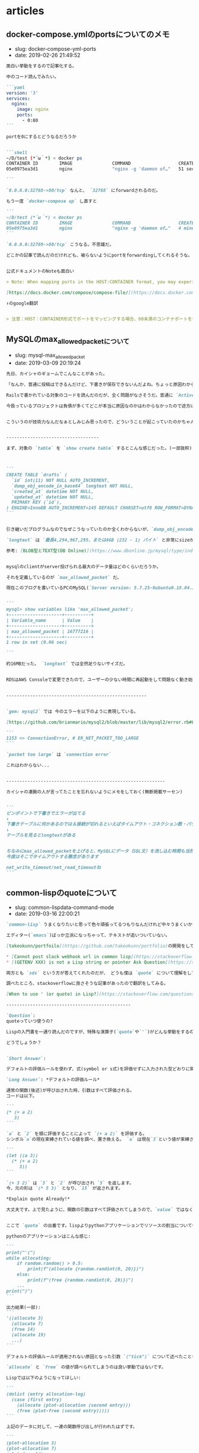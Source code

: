 #+STARTUP: content
#+STARTUP: nohideblocks

* articles
** docker-compose.ymlのportsについてのメモ

- slug: docker-compose-yml-ports
- date: 2019-02-26 21:49:52

#+begin_src markdown
  面白い挙動をするので記事化する。

  中のコード読んでみたい。

  ```yaml
  version: '3'
  services:
    nginx:
      image: nginx
      ports:
        - 0:80
  ```

  portを0にするとどうなるだろうか


  ```shell
  ~/D/test (*´ω｀*) < docker ps
  CONTAINER ID        IMAGE               COMMAND                  CREATED             STATUS              PORTS                   NAMES
  05e0975ea3d1        nginx               "nginx -g 'daemon of…"   51 seconds ago      Up 49 seconds       0.0.0.0:32768->80/tcp   test_nginx_1

  ```

  `0.0.0.0:32768->80/tcp` なんと、 `32768` にforwardされるのだ。

  もう一度 `docker-compose up` し直すと

  ```
  ~/D/test (*´ω｀*) < docker ps
  CONTAINER ID        IMAGE               COMMAND                  CREATED             STATUS              PORTS                   NAMES
  05e0975ea3d1        nginx               "nginx -g 'daemon of…"   4 minutes ago       Up 4 seconds        0.0.0.0:32769->80/tcp   test_nginx_1
  ```

  `0.0.0.0:32769->80/tcp` こうなる。不思議だ。

  どこかの記事で読んだのだけれども、被らないようにportをforwardingしてくれるそうな。


  公式ドキュメントのNoteも面白い

  > Note: When mapping ports in the HOST:CONTAINER format, you may experience erroneous results when using a container port lower than 60, because YAML parses numbers in the format xx:yy as a base-60 value. For this reason, we recommend always explicitly specifying your port mappings as strings.

  [https://docs.docker.com/compose/compose-file/](https://docs.docker.com/compose/compose-file/)

  ↑のgoogle翻訳


  > 注意：HOST：CONTAINER形式でポートをマッピングする場合、60未満のコンテナポートを使用すると、YAMLがxx：yyの形式の数値を60進数の値として解析するため、誤った結果が生じる可能性があります。このため、ポートマッピングを常に文字列として明示的に指定することをお勧めします。
#+end_src
** MySQLのmax_allowed_packetについて

- slug: mysql-max_allowed_packet
- date: 2019-03-09 20:19:24

#+begin_src markdown
  先日、カイシャのギョームでこんなことがあった。

  「なんか、普通に投稿はできるんだけど、下書きが保存できないんだよね。ちょっと原因わからない？」

  Railsで書かれている対象のコードを読んだのだが、全く問題がなさそうだ。普通に `ActiveRecord` のメソッドを読んでテキスト情報を保存しているだけだからだ。

  今扱っているプロジェクトは負債が多くてどこが本当に原因なのかはわからなかったので途方に暮れていたら、カイシャの凄腕の人が「 `max_allowed_packet` だったかな」と言い、サクッと直してしまった。


  こういうのが技術力なんだなぁとしみじみ思ったので、どういうことが起こっていたのかちゃんと復習して次同じようなことが合った時に後輩にドヤ顔できるようにする。(間違いがあるかもなので指摘してもらえると幸い)


  -----------------------------------

  まず、対象の `table` を `show create table` するとこんな感じだった。(一部抜粋)



  ```
  CREATE TABLE `drafts` (
    `id` int(11) NOT NULL AUTO_INCREMENT,
    `dump_obj_encode_in_base64` longtext NOT NULL,
    `created_at` datetime NOT NULL,
    `updated_at` datetime NOT NULL,
    PRIMARY KEY (`id`),
  ) ENGINE=InnoDB AUTO_INCREMENT=145 DEFAULT CHARSET=utf8 ROW_FORMAT=DYNAMIC
  ```


  引き継いだプログラムなのでなぜこうなっていたのか全くわからないが、`dump_obj_encode_in_base64` の型が `longtext` で保存されていた。

  `longtext` は `最長4,294,967,295、または4GB (232 - 1) バイト` と非常にsizeが大きい。

  参考: [BLOB型とTEXT型(DB Online)](https://www.dbonline.jp/mysql/type/index6.html)


  mysqlのclientがserver投げられる最大のデータ量はどのくらいだろうか。

  それを定義しているのが `max_allowed_packet` だ。

  現在このブログを書いているPCのMySQL(`Server version: 5.7.25-0ubuntu0.18.04.2 (Ubuntu)`)はどうだろうか。


  ```
  mysql> show variables like 'max_allowed_packet';
  +--------------------+----------+
  | Variable_name      | Value    |
  +--------------------+----------+
  | max_allowed_packet | 16777216 |
  +--------------------+----------+
  1 row in set (0.06 sec)

  ```

  約16MBだった。 `longtext` では全然足りないサイズだ。


  RDSはAWS Consoleで変更できたので、ユーザーの少ない時間に再起動をして問題なく動き始めた。


  -----------------------------------------------------


  `gem: mysql2` では 今のエラーを以下のように表現している。

  [https://github.com/brianmario/mysql2/blob/master/lib/mysql2/error.rb#L18](https://github.com/brianmario/mysql2/blob/master/lib/mysql2/error.rb#L18)

  ```
  1153 => ConnectionError, # ER_NET_PACKET_TOO_LARGE
  ```

  `packet too large` は `connection error`

  これはわからない...


  ------------------------------------------------------------

  カイシャの凄腕の人が言ってたことを忘れないようにメモをしておく(無断掲載サーセン)


  ```
  ピンポイントで下書きでエラーが出てる
  ↓
  下書きテーブルに何かあるのでは＆接続が切れるといえばタイムアウト・コネクション数・パケット長のどれか
  ↓
  テーブルを見るとlongtextがある


  ちなみにmax_allowed_packetを上げると、MySQLにデータ（SQL文）を流し込む時間も当然長くなるので
  今度はそこでタイムアウトする懸念があります

  net_write_timeout/net_read_timeoutね
  ```
#+end_src

** common-lispのquoteについて

- slug: common-lispdata-command-mode
- date: 2019-03-16 22:00:21

#+begin_src markdown
  `common-lisp` うまくなりたいと思って色々頑張ってるつもりなんだけれど中々うまくいかない。

  エディター(`emacs`)ばっか立派になっちゃって、テキストが追いついていない。

  [takeokunn/portfoilo](https://github.com/takeokunn/portfolio)の開発をしていた時、stackoverflowに以下の2つの質問をした。

  ,* [Cannot post slack webhook url in common lisp](https://stackoverflow.com/questions/54868796/cannot-post-slack-webhook-url-in-common-lisp)
  ,* [(GETENV XXX) is not a Lisp string or pointer Ask Question](https://stackoverflow.com/questions/55066131/getenv-xxx-is-not-a-lisp-string-or-pointer)

  両方とも `sds` という方が答えてくれたのだが、 どうも僕は `quote` について理解をしていないことがわかった。

  調べたところ、stackoverflowに良さそうな記事があったので翻訳をしてみる。

  [When to use ' (or quote) in Lisp?](https://stackoverflow.com/questions/134887/when-to-use-or-quote-in-lisp)

  -----------------------------------------------

  `Question`:
  quoteっていつ使うの?

  Lispの入門書を一通り読んだのですが、特殊な演算子(`quote`や`'`)がどんな挙動をするのか理解できませんでしたし、まだ見たことがありません。

  どうでしょうか？


  `Short Answer`:

  デフォルトの評価ルールを使わず、式(symbol or s式)を評価せずに入力された型どおりに関数を渡す。

  `Long Answer`: *デフォルトの評価ルール*

  通常の関数(後述)が呼び出された時、引数はすべて評価される。
  コードは以下。

  ```
  (* (+ a 2)
     3)
  ```

  `a` と `2` を順に評価することによって `(+ a 2)` を評価する。
  シンボル`a`の現在束縛されている値を調べ、置き換える。 `a` は現在`3`という値が束縛されています。

  ```
  (let ((a 3))
    (* (+ a 2)
       3))
  ```

  `(+ 3 2)` は `3` と `2` が呼び出され `5` を返します。
  今、元の形は `(* 5 3)` となり、`15` が返されます。

  ,*Explain quote Already!*

  大丈夫です。上で見たように、関数の引数はすべて評価されてしまうので、`value` ではなく `symbol` を渡したいのであれば、それを評価はしたくありません。Lisp symbols can double both as their values, and markers where you in other languages would have used strings, such as keys to hash tables.


  ここで `quote` の出番です。lispよりpythonアプリケーションでリソースの割当について作りたいとしましょう。

  pythonのアプリケーションはこんな感じ:

  ```
  print("'(")
  while allocating:
      if random.random() > 0.5:
          print(f"(allocate {random.randint(0, 20)})")
      else:
          print(f"(free {random.randint(0, 20)})")
      ...
  print(")")
  ```

  出力結果(一部):
  ```
  '((allocate 3)
    (allocate 7)
    (free 14)
    (allocate 19)
    ...)
  ```

  デフォルトの評価ルールが適用されない原因となった引数 `("tick")` について述べたことを覚えていますか？GOOD.

  `allocate` と `free` の値が調べられてしまうのは良い挙動ではないです。

  Lispでは以下のようになってほしい:

  ```
  (dolist (entry allocation-log)
    (case (first entry)
      (allocate (plot-allocation (second entry)))
      (free (plot-free (second entry)))))
  ```

  上記のデータに対して、一連の関数呼び出しが行われたはずです。

  ```
  (plot-allocation 3)
  (plot-allocation 7)
  (plot-free 14)
  (plot-allocation 19)
  ```

  ,*But What About list?*

  まぁ、引数を評価したい時もあります。数字と文字列を操作して結果のリストを返す気の利いた関数があるとしましょう。間違ったところから始めましょう:

  ```
  (defun mess-with (number string)
    '(value-of-number (1+ number) something-with-string (length string)))

  Lisp> (mess-with 20 "foo")
  (VALUE-OF-NUMBER (1+ NUMBER) SOMETHING-WITH-STRING (LENGTH STRING))
  ```

  望んだ結果じゃないです！いくつかの引数を選択的に評価し、他のものは `symbol` として残します。

  ,*テイク２*:

  ```
  (defun mess-with (number string)
    (list 'value-of-number (1+ number) 'something-with-string (length string)))

  Lisp> (mess-with 20 "foo")
  (VALUE-OF-NUMBER 21 SOMETHING-WITH-STRING 3)
  ```

  ,*単なる`quote`ではく、`backquote`*

  良いですね！偶然にも、このパターンは(殆どの)macroでとても一般的なので、そのための特別な構文があります。

  backquote:

  ```
  (defun mess-with (number string)
    `(value-of-number ,(1+ number) something-with-string ,(length string)))
  ```

  quoteを使うのと似ていますが、引数の前にcommaをつけて明示的に評価するoptionがあります。
  結果はlistを使用するのと同じですが、macroからコードを生成している場合は、返されるコードのごく一部を評価したいだけなので、backquoteが適しています。
  短いリストの場合は、 `list` のほうが読みやすくなります。

  ,*Hey, You Forgot About quote!*

  quoteは実際何をするのでしょうか？単にその引数を未評価のまま返します。
  最初に通常の関数について言ったことを覚えていますか？
  一部の演算子や関数は引数を評価しないようにする必要があることがわかりました。
  `if` のようなものですね、使われないなら `else` を評価したくないでしょう。
  `macro` のような特殊演算子はそのように動作します。
  特別演算子もまた言語の「公理」であり、最小限のルールの集まりであり、それを使用してLispの残りの部分をさまざまな方法で組み合わせることで実装できます。

  `quote`に戻る:


  ```
  Lisp> (quote spiffy-symbol)
  SPIFFY-SYMBOL

  Lisp> 'spiffy-symbol ; ' is just a shorthand ("reader macro"), as shown above
  SPIFFY-SYMBOL
  ```

  sbclと比較してください:
  ```
  Lisp> spiffy-symbol
  debugger invoked on a UNBOUND-VARIABLE in thread #<THREAD "initial thread" RUNNING   {A69F6A9}>:
    The variable SPIFFY-SYMBOL is unbound.

  Type HELP for debugger help, or (SB-EXT:QUIT) to exit from SBCL.

  restarts (invokable by number or by possibly-abbreviated name):
    0: [ABORT] Exit debugger, returning to top level.

  (SB-INT:SIMPLE-EVAL-IN-LEXENV SPIFFY-SYMBOL #<NULL-LEXENV>)
  0]
  ```

  このスコープには `spiffy-symbol` がないのです！

  ,*Summing Up*

  `quote`、`backquote`（`comma`付き）、および`list`は、値の`list`だけでなく、`list`を作成するために使用するツールの一部ですが、見たとおり、（構造体を定義する必要がない）軽量データ構造として使用できます。

  大規模でのプログラミングにすでにしていて、あなたがより多くを学びたい場合は、Lispのを学習への実践的なアプローチのためにピーター・サイベルの本実践Common Lispのをお勧めします。
  Lispを使っていると最終的には、パッケージも使い始めるでしょう。
  `Ron Garret`の`The Common Lisp Package`の`The Idiot`の説明を読むと深く理解できることでしょう。

  Happy Hacking!
#+end_src
** MySQLにおけるlocalhostと127.0.0.1

- slug: mysql-localhost-127001
- date: 2019-03-13 22:55:55

#+begin_src markdown
  先日、会社のインターンの人にこんなことを聞かれた。

  「localhostと127.0.0.1ってどう違うんですか？」

  `/etc/hosts` に書いてあるとか、そういう月並みな説明はできるのだが、よくよく考えたらうまく説明ができない。どういう仕組で動いているのかなどをきちんと理解してるわけではないことがわかってしまったのだ。

  この記事では `libc` の `gethostbyname` などの `UNIX` の話というよりは、web開発で `MySQL` の `DATABASE_HOST` の `localhost` を `127.0.0.1` に変えたら動いた！について少し
  深掘りして考えてみようと思う。

  `libc` や `/etc/nsswitch.conf` に関しては、別途調べて別記事にまとめて書く。。。と思う。。。


  ----------------

  `MySQL` に接続する方法は２つある。

  ,* unix domain socket
  ,* tcp

  `unix domain socket` は同一マシン内でのプロセス間通信のことだ。(今はこれくらいの理解)

  `tcp` でもつなぐことができるのだが、 `unix domain socket` のほうが遥かに高速なので基本的にはこちら使うのが一般的らしい。


  参考

  ,* [調べなきゃ寝れない！と調べたら余計に寝れなくなったソケットの話](https://qiita.com/kuni-nakaji/items/d11219e4ad7c74ece748)
  ,* [TCP loopback connection vs Unix Domain Socket performance](https://stackoverflow.com/questions/14973942/tcp-loopback-connection-vs-unix-domain-socket-performance)

  -----------------

  今回は以前あった、「LaravelからMySQLに繋がらない」という問題を再考した。

  まずphp自体は名前解決どうしてるんだろうか、と思い [php/php-src](https://github.com/php/php-src)の対象のコードを読んだ。

  [https://github.com/php/php-src/blob/master/main/network.c#L1307-L1309](https://github.com/php/php-src/blob/master/main/network.c#L1307-L1309)

  ```
  PHPAPI struct hostent*	php_network_gethostbyname(char *name) {
  #if !defined(HAVE_GETHOSTBYNAME_R)
          return gethostbyname(name);
  #else
          if (FG(tmp_host_buf)) {
                  free(FG(tmp_host_buf));
          }

          FG(tmp_host_buf) = NULL;
          FG(tmp_host_buf_len) = 0;

          memset(&FG(tmp_host_info), 0, sizeof(struct hostent));

          return gethostname_re(name, &FG(tmp_host_info), &FG(tmp_host_buf), &FG(tmp_host_buf_len));
  #endif
  }
  ```

  `gethostbyname` ちゃんと使ってる....無問題。なんでだろう。。。

  そしたら[詳しいおっさん](https://mobile.twitter.com/bto)が、「mysql とかは localhost で指定すると unix domain socket を優先しようとする」などと教えてくれたので、`mysql-server` を読みに行った。

  repoは [mysql/mysql-server](https://github.com/mysql/mysql-server)  だ。

  対象のコードは以下。`"localhost"` という文字列をgrepすると見つかった。

  [https://github.com/mysql/mysql-server/blob/8.0/sql-common/client.cc#L4275-L4322](https://github.com/mysql/mysql-server/blob/8.0/sql-common/client.cc#L4275-L4322)

  ```
  #if defined(HAVE_SYS_UN_H)
    if (!net->vio &&
        (!mysql->options.protocol ||
         mysql->options.protocol == MYSQL_PROTOCOL_SOCKET) &&
        (unix_socket || mysql_unix_port) &&
        (!host || !strcmp(host, LOCAL_HOST))) {
      my_socket sock = socket(AF_UNIX, SOCK_STREAM, 0);
      DBUG_PRINT("info", ("Using socket"));
      if (sock == SOCKET_ERROR) {
        set_mysql_extended_error(mysql, CR_SOCKET_CREATE_ERROR, unknown_sqlstate,
                                 ER_CLIENT(CR_SOCKET_CREATE_ERROR), socket_errno);
        goto error;
      }

      net->vio =
          vio_new(sock, VIO_TYPE_SOCKET, VIO_LOCALHOST | VIO_BUFFERED_READ);
      if (!net->vio) {
        DBUG_PRINT("error", ("Unknow protocol %d ", mysql->options.protocol));
        set_mysql_error(mysql, CR_CONN_UNKNOW_PROTOCOL, unknown_sqlstate);
        closesocket(sock);
        goto error;
      }

      host = LOCAL_HOST;
      if (!unix_socket) unix_socket = mysql_unix_port;
      host_info = (char *)ER_CLIENT(CR_LOCALHOST_CONNECTION);
      DBUG_PRINT("info", ("Using UNIX sock '%s'", unix_socket));

      memset(&UNIXaddr, 0, sizeof(UNIXaddr));
      UNIXaddr.sun_family = AF_UNIX;
      strmake(UNIXaddr.sun_path, unix_socket, sizeof(UNIXaddr.sun_path) - 1);

      if (mysql->options.extension && mysql->options.extension->retry_count)
        my_net_set_retry_count(net, mysql->options.extension->retry_count);

      if (vio_socket_connect(net->vio, (struct sockaddr *)&UNIXaddr,
                             sizeof(UNIXaddr), get_vio_connect_timeout(mysql))) {
        DBUG_PRINT("error",
                   ("Got error %d on connect to local server", socket_errno));
        set_mysql_extended_error(mysql, CR_CONNECTION_ERROR, unknown_sqlstate,
                                 ER_CLIENT(CR_CONNECTION_ERROR), unix_socket,
                                 socket_errno);
        vio_delete(net->vio);
        net->vio = 0;
        goto error;
      }
      mysql->options.protocol = MYSQL_PROTOCOL_SOCKET;
    }
  #elif defined(_WIN32)
  ```

  以下の部分が該当箇所だ。パフォーマンスのためか、`LOCAL_HOST` の場合は `socket` で繋いでるっぽい。(if文が分かりづらい....)

  ```
  if (!net->vio
      &&
      (!mysql->options.protocol || mysql->options.protocol == MYSQL_PROTOCOL_SOCKET)
      &&
      (unix_socket || mysql_unix_port)
      &&
      (!host || !strcmp(host, LOCAL_HOST))) { my_socket sock = socket(AF_UNIX, SOCK_STREAM, 0); /* ... */}
  ```

  試しに、 `/etc/hosts` で以下のようにしたらどうなるだろうか。

  ```
  127.0.0.1   hoge
  ```

  MySQLに繋いでみる。

  ```
  ~ (*´ω｀*) < mysql -u root --host="hoge" -P 3306
  Welcome to the MySQL monitor.  Commands end with ; or \g.
  [省略]
  ```

  netstatの情報はこんな感じだ。

  ```
  ~ (*´ω｀*) < netstat -an | grep 3306
  tcp4       0      0  127.0.0.1.3306         127.0.0.1.50816        ESTABLISHED
  tcp4       0      0  127.0.0.1.50816        127.0.0.1.3306         ESTABLISHED
  tcp4       0      0  127.0.0.1.3306         *.*                    LISTEN
  tcp4       0      0  127.0.0.1.50765        127.0.0.1.3306         TIME_WAIT
  ```

  localhostで繋ぐとこんな感じ。

  ```
  ~ ｡+ﾟ(∩´﹏`∩)ﾟ+｡ < mysql -u root -h localhost
  Welcome to the MySQL monitor.  Commands end with ; or \g.
  [省略]
  ```

  netstatの情報はこんな感じだ。

  ```
  ~ (*´ω｀*) < netstat -an | grep 3306
  tcp4       0      0  127.0.0.1.3306         *.*                    LISTEN
  tcp4       0      0  127.0.0.1.50816        127.0.0.1.3306         TIME_WAIT
  ```

  `tcp` で動いていないことが確認できた。

  -----------------

  正しく説明するにはC言語読む必要が出てくるし、[詳しいおっさん](https://mobile.twitter.com/bto)が近くにいないと厳しい。

  先駆者はいたけどまぁ書いてもいいよね。

  [MySQLでlocalhostと127.0.0.1の違い](https://qiita.com/TanukiTam/items/f6a08740d0fcda0db7be)
#+end_src
** npmのlibraryのbuild formatについて

- slug: publish-npm-library-build-format
- date: 2019-03-17 00:13:06

#+begin_src markdown
  半年前くらいに`npm` package作ってみたいなぁと思って作ってみた時学んだことをまとめていこうと思う。

  以下の記事で大体理解できたのだが、実際にやってみて細かいところで躓いた部分を書いていく。

  ,* [初めてのnpm パッケージ公開](https://qiita.com/TsutomuNakamura/items/f943e0490d509f128ae2)
  ,* [3分でできるnpmモジュール](https://qiita.com/fnobi/items/f6b1574fb9f4518ed520)


  ちなみに、repoは [takeokunn/businesh](https://github.com/takeokunn/businesh) で、ビジネッシュ翻訳してくれるようなゴミみたいなpackageだ。意外とdownloadがあるのウケる。

  ```
  const before_text = '任意の文字列をビジネッシュ・テキストに変換するライブラリです。';
  businesh.translate(before_text)
      .then(after_text => {
          // 半強制のコンテクストをハイクオリティなビジネス的サティスファクション・テキストにコンバートフレキシブルに対応するフィジビリティスタディって、この前読んだビジネス書に書いてあった、実例もたくさんある。
          console.log(after_text)
      })
      .catch(err => console.log(err));

  ```

  ------------------------------------------------

  `npm` のpackageと一口に言っても、`server side javascript` なのか、 `frontend javascript` なのかで毛色が違う。通常以下のようにライブラリを呼び出す。

  frontend javascript:

  ```
  import businesh from 'businesh';
  ```

  server side javascript:

  ```
  const businesh = require('businesh');
  ```

  上記のように呼び出すには、以下のようにpackageを提供する必要がある。

  frontend javascript:

  ```
  export { businesh };
  ```

  server side javascript:

  ```
  exports.businesh = businesh;
  ```

  `javascript` のmoduleには主に4種類ある。

  ,* AMD
  ,* CommonJS
  ,* ES
  ,* UMD

  この辺の記事が参考になる。

  ,* [[意訳]初学者のためのJavaScriptモジュール講座 Part1#](https://qiita.com/chuck0523/items/1868a4c04ab4d8cdfb23#commonjs%E3%81%A8amd)
  ,* [What is AMD, CommonJS, and UMD?](https://www.davidbcalhoun.com/2014/what-is-amd-commonjs-and-umd/)
  ,* [JavaScript Module Systems Showdown: CommonJS vs AMD vs ES2015](https://auth0.com/blog/javascript-module-systems-showdown/)

  `bundler` のbuild optionで解決することができる。`rollup` を使っているので以下のように設定すれば良い。

  [takeokunn/businesh/blob/master/rollup.config.js](https://github.com/takeokunn/businesh/blob/master/rollup.config.js):

  ```
  import babel from 'rollup-plugin-babel';

  const default_config = {
      input: 'src/main.js',
      moduleName: 'businesh',
      plugins: [babel({ exclude: 'node_modules/**', runtimeHelpers: true })]
  };

  export default [
      {
          ...default_config,
          output: {
              file: 'dist/bundle.cjs.js',
              format: 'cjs',
              sourcemap: true
          }
      },
      {
          ...default_config,
          output: {
              file: 'dist/bundle.es.js',
              format: 'es',
              sourcemap: true
          }
      },
      {
          ...default_config,
          output: {
              file: 'dist/bundle.umd.js',
              format: 'umd',
              sourcemap: true
          }
      }
  ];
  ```

  `package.json` の設定も同時に変える必要がある。

  [takeokunn/businesh/blob/master/package.json](https://github.com/takeokunn/businesh/blob/master/package.json#L5-L7)抜粋:

  ```
  {
      ...
      "main": "dist/bundle.cjs.js",
      "module": "dist/bundle.es.js",
      "browser": "dist/bundle.umd.js",
      "repository": "git@github.com:takeokunn/businesh.git",
      "author": "takeokunn<bararararatty@gmail.com>",
      ...
  }

  ```

  これでうまく `npm install` した時に良い感じに読み込むことができる。

  ちなみに、イマイチ良い記事がなかったので[reduxjs/redux](https://github.com/reduxjs/redux/blob/master/package.json) を参考にした。

  -------------------------------------------------


  適当に作ったライブラリだったが、 `build format` について学べたから良かったかな。

  ゴミみたいなやつじゃなくて、もっと社会の役に立つようなものを作れるようになりたい(願望)
#+end_src
** AjaxとBrowser Cookie

- slug: ajax-browser-cookie
- date: 2019-03-30 06:43:37

#+begin_src markdown
  「ブラウザからアクセスするのと、Ajaxからアクセスするのってクッキーってかわっちゃうの？」という質問をされたので自分なりの答えを書いていこうと思う。

  Ajaxなのだが、javascriptで一番有名なlibraryの[axios/axios](https://github.com/axios/axios)を用いて書く。

  FetchAPIについては今回は含めない。

  ---------------------------------------------------

  #### 結論

  基本的にはcookieは変わらない。

  同一オリジンの場合は自動的にcookieが使われる。

  別オリジンの場合にcookieを使いたいなら `{ withCredentials: true }` をoptionに持たせれば良い。

  ```
  axios.get('https://www.uuum.jp', { withCredentials: true });
  ```

  ----------------------------------------------------


  そもそもAjaxとはなんだろうか？

  [MDN](https://developer.mozilla.org/ja/docs/Web/Guide/AJAX/Getting_Started)にこう書いてある:

  ```

  AJAX は Asynchronous JavaScript And XML の頭文字を取ったものです。
  これは一言で言えば、 XMLHttpRequest オブジェクトを使ってサーバーと通信することです。
  AJAX は JSON, XML, HTML, テキストファイルなど、様々な形式の情報で送受信することができます。
  AJAX の最も魅力的な特徴は「非同期」であること、つまり、サーバーとの通信、データの交換、ページの更新を、ページの再読み込みなしに行うことができる点です。
  ```

  要するに、javascriptから通信ができるというだけ。

  `XMLHttRequest` のサンプルは以下:

  ```
  const xhr = new XMLHttpRequest();
  xhr.open("GET", "https://www.uuum.jp");
  xhr.send();

  console.log(xhr.status); // 200
  ```

  これで通信ができる。以上だ。

  ---------------------------------------------------

  Axiosのコードを読んでみる。

  [axios/lib/adapters/xhr.js](https://github.com/axios/axios/blob/503418718f669fcc674719fd862b355605d7b41f/lib/adapters/xhr.js)に `XMLHttpRequest` が書いてある。

  ```
  var request = new XMLHttpRequest();
  ```

  `XMLHttpRequest` を使ってるのが確認できた。

  さて、cookieの扱い方はどうなっているだろうか?ググったら `withCredentials` を使えって書いてある。

  実際にコード読んでみるとこんな記述がある。

  [axios/lib/adapters/xhr.js#L103-L105](https://github.com/axios/axios/blob/503418718f669fcc674719fd862b355605d7b41f/lib/adapters/xhr.js#L103-L105):

  ```
  var xsrfValue = (config.withCredentials || isURLSameOrigin(config.url)) && config.xsrfCookieName ?
      cookies.read(config.xsrfCookieName) :
      undefined;
  ```

  同一オリジンの場合や `withCredentials` の場合に `cookies.read` が走る。

  cookiesの定義元を読んで見る。

  [axios/lib/helpers/cookies.js](https://github.com/axios/axios/blob/503418718f669fcc674719fd862b355605d7b41f/lib/helpers/cookies.js#L9-L43):

  ```
  (function standardBrowserEnv() {
    return {
      write: function write(name, value, expires, path, domain, secure) {
        var cookie = [];
        cookie.push(name + '=' + encodeURIComponent(value));

        if (utils.isNumber(expires)) {
          cookie.push('expires=' + new Date(expires).toGMTString());
        }

        if (utils.isString(path)) {
          cookie.push('path=' + path);
        }

        if (utils.isString(domain)) {
          cookie.push('domain=' + domain);
        }

        if (secure === true) {
          cookie.push('secure');
        }

        document.cookie = cookie.join('; ');
      },

      read: function read(name) {
        var match = document.cookie.match(new RegExp('(^|;\\s*)(' + name + ')=([^;]*)'));
        return (match ? decodeURIComponent(match[3]) : null);
      },

      remove: function remove(name) {
        this.write(name, '', Date.now() - 86400000);
      }
    };
  })() :
  ```

  `document.cookie` から取得してきている。`document.cookie` のMDNはこれだ。

  [https://developer.mozilla.org/ja/docs/Web/API/Document/cookie](https://developer.mozilla.org/ja/docs/Web/API/Document/cookie)
#+end_src

** SVGにグラデーションのアニメーションをかける

- slug: svg-gradation-animation
- date: 2019-04-14 04:56:00

#+begin_src markdown
  [自分のportfolioサイト](https://portfolio.takeokunn.xyz/) で　`SVG` にグラデーションのアニメーションをかけたのでメモ。

  ![https://takeokunn.xyz/storage/app/media/portfolio-bear.png](https://takeokunn.xyz/storage/app/media/portfolio-bear.png)

  ------------------------------------------

  ソースコードはこんな感じ。

  [takeokunn/portfolio/blob/master/templates/index.html#L9-L28](https://github.com/takeokunn/portfolio/blob/master/templates/index.html#L9-L28):

  ```
  <svg version="1.1" xmlns="http://www.w3.org/2000/svg" xmlns:xlink="http://www.w3.org/1999/xlink" x="0px" y="0px" viewBox="0 0 1000 1000" enable-background="new 0 0 1000 1000" xml:space="preserve">
      <defs>
          <linearGradient id="bearGratient" x1="100%" y1="100%">
              <stop offset="0%" stop-color="#69d2ff" stop-opacity=".5">
                  <animate attributeName="stop-color" values="#69d2ff;#71dca7;#ffd458;#ffa7de;#69d2ff" dur="14s" repeatCount="indefinite" />
              </stop>
              <stop offset="100%" stop-color="#69d2ff" stop-opacity=".5">
                  <animate attributeName="stop-color" values="#69d2ff;#71dca7;#ffd458;#ffa7de;#69d2ff" dur="14s" repeatCount="indefinite" />
                  <animate attributeName="offset" values=".95;.80;.60;.40;.20;0;.20;.40;.60;.80;.95" dur="14s" repeatCount="indefinite" />
              </stop>
          </linearGradient>
      </defs>
      <g fill="url(#bearGratient)" transform="translate(0.000000,511.000000) scale(0.100000,-0.100000)">
          <path d="/* 中略 *//>
          <path d="/* 中略 *//>
          <path d="/* 中略 *//>
      </g>
  </svg>
  ```


  最初、 `css` の `linear-gradient` で線形グラデーションをかけようと思ったのだが、どうも `SVG` には対応していないらしい。

  `SVG` のMDNを漁っていたら `linear​Gradient` というタグがあった。

  [https://developer.mozilla.org/ja/docs/Web/SVG/Element/linearGradient](https://developer.mozilla.org/ja/docs/Web/SVG/Element/linearGradient)

  良いサンプルがなかったので調べていたら、以下のようなsnippetがたくさん落ちていた。

  ,* [https://code.sololearn.com/Wvac74Zd8Ry3/#html](https://code.sololearn.com/Wvac74Zd8Ry3/#html)
  ,* [https://codepen.io/NickNoordijk/pen/VLvxLE](https://codepen.io/NickNoordijk/pen/VLvxLE)
  ,* [https://codepen.io/samwyness/pen/eZwoLj](https://codepen.io/samwyness/pen/eZwoLj)

  サンプルコードによると、

  ,* `defs` に `linearGradient` を定義する
  ,* `linearGradient` に `stop > animate` で時間に合わせたグラデーションをかけることが出来る
  ,* 実際に描画する `SVG` 要素に上で定義した `linearGradient` を `fill` する

  これでできた。

  ------------------------------------------

  `css` や `SVG` を使うことによって描画がものすごい綺麗になるので多用していきたい。
#+end_src
** Ubuntu FirefoxをEmacs Keybindにする

- slug: ubuntu-firefox-emacs-keybind
- date: 2019-04-13 09:18:54

#+begin_src markdown
  普段Chromeを使っているのだが、外で作業するとき電池の消費量が異常だったのでFirefoxの環境も整備する必要が出てきた。

  しかしながら、Emacs脳である自分にはネットサーフィンもEmacsでしたい！という欲求が非常に強い。

  Chromeには[Chromemacs](https://chrome.google.com/webstore/detail/chromemacs/kfdibhbheajeacnkkakomaliggbgndcf)という拡張があるが、FireFoxにはなかったのでなんとかする必要があったのが今回の記事の背景だ。

  --------------------------------------------------------------------------------

  以下の記事を参考した。

  [xkeysnail - もうひとつの Linux 向けキーリマッパ](https://qiita.com/mooz@github/items/c5f25f27847333dd0b37)

  > Firefox が Quantum になり、旧来の XUL ベースのアドオンは動作しなくなった。新たな拡張機能の機構である WebExtensions ではキーボードショートカットに関する API が大幅に制限され、ぼくは拙作のアドオン KeySnail のWebExtensions 化を諦めた。

  この筆者も同じことを考えていて、同じように辛さを感じているようだ。

  この `xkeysnail` は `Firefoxのplugin` ではなくて、 `Linuxのuinputを取得して任意のkeyに変換する` ということをやっている。

  [mooz/xkeysnail](https://github.com/mooz/xkeysnail) の `README.md` に導入方法が書いてある。

  自分の `.config.py` は以下:

  ```
  # -*- coding: utf-8 -*-

  import re
  from xkeysnail.transform import *

  define_conditional_modmap(re.compile(r'Firefox'), {
      Key.CAPSLOCK: Key.LEFT_CTRL,
  })

  define_keymap(re.compile("Firefox"), {
      # change tab
      K("C-f"): K("C-Tab"),
      K("C-b"): K("C-Shift-Tab"),

      # search
      K("C-s"): K("C-f"),
      K("C-s"): K("C-g"),
      K("C-r"): K("C-Shift-g"),

      # private window
      K("C-Shift-n"): K("C-Shift-p"),

      # up/down
      K("C-n"): K("DOWN"),
      K("C-p"): K("UP"),
      K("C-v"): K("SPACE"),

      K("C-g"): {
          # change page
          K("C-b"): K("C-LEFT_BRACE"),
          K("C-f"): K("C-RIGHT_BRACE"),

          # reload
          K("C-r"): K("C-r"),

          # paste
          K("C-v"): K("C-v"),

          # close
          K("C-w"): K("C-w"),

          # close
          K("C-t"): K("C-Shift-t"),
      }
  }, "Firefox")
  ```

  `Firefox` のみ反応してほしいのでこのような設定にした。

  [takeokunn/dotfiles/blob/master/modules/xkeysnail/dot.config.py](https://github.com/takeokunn/dotfiles/blob/master/modules/xkeysnail/dot.config.py)で管理をしてる。

  あとは、 `sudo xkeysnail ~/.config.py` を叩けば有効になる。

  ----------------------------------------------------

  ついでにserviceにも登録しておく。

  `/etc/systemd/system/xkeysnail.service`:

  ```
  [Unit]
  Description=xkeysnail

  [Service]
  KillMode=process
  ExecStart=/usr/local/bin/xkeysnail /home/take/.config.py
  ExecStartPre=/usr/bin/xhost +SI:localuser:root
  Type=simple
  Restart=always

  # Update DISPLAY to be the same as `echo $DISPLAY` on your graphical terminal.
  Environment=DISPLAY=:0

  [Install]
  WantedBy=default.target
  ```

  `ExecStartPre=/usr/bin/xhost +SI:localuser:root` をしないとどうも `Xlib.error.DisplayConnectionError: Can't connect to display ":0.0": b'No protocol specified\n'` というエラーが出る。(要調査)


  以下を叩いて終わり。

  ```
  $ sudo service xkeysnail enabled
  $ sudo service xkeysnail start
  ```

  ----------------------------------------------------

  これで `Firefox` も `Emacs` のように操作ができるようになった。最高。

  微妙に融通の効かない部分とかあるので細かい調整をどんどんしていきたい。

  `Firefox Quantum` の `Key API` がhakableになってくれることを祈るばかり。
#+end_src
** WebpackerでBulmaをbuildするとwarningが出るものの調査と対応

- slug: webpacker-bulma-build-warning
- date: 2019-04-11 11:17:45

#+begin_src markdown
  「 `webpacker` でbuildするとめっちゃwarning出るんだけど調べてくれない？」

  と、会社の先輩から言われたので調査対応をした時学んだことをメモしていく。

  ---------------------------------------

  warningの内容は以下だ。(抜粋)

  ```
  $ ./bin/webpack
  ...
  WARNING in ./node_modules/css-loader??ref--2-2!./node_modules/postcss-loader/lib??ref--2-3!./node_modules/resolve-url-loader!./node_modules/sass-loader/lib/loader.js??ref--2-5!./app/assets/scss/main.scss
  (Emitted value instead of an instance of Error) postcss-custom-properties: /Users/node_modules/bulma/sass/grid/columns.sass:501:10: Custom property ignored: not scoped to the top-level :root element (.columns.is-variable.is-3-widescreen-only { ... --columnGap: ... }), in atrule
  ...
  ```

  このwarningが何十個も出てる状態だった。

  -----------------------------------------------------------

  エラーの原因は `bulma` のコード内にある `postcss-next` が良くなかったからだ。

  対象のコード抜粋:

  ```
  @if $variable-columns
    .columns.is-variable
      --columnGap: 0.75rem
      margin-left: calc(-1 * var(--columnGap))
      margin-right: calc(-1 * var(--columnGap))
      .column
        padding-left: var(--columnGap)
        padding-right: var(--columnGap)
      @for $i from 0 through 8
        &.is-#{$i}
          --columnGap: #{$i * 0.25rem}
        +mobile
          &.is-#{$i}-mobile
            --columnGap: #{$i * 0.25rem}
        +tablet
          &.is-#{$i}-tablet
            --columnGap: #{$i * 0.25rem}
        +tablet-only
          &.is-#{$i}-tablet-only
            --columnGap: #{$i * 0.25rem}
        +touch
          &.is-#{$i}-touch
            --columnGap: #{$i * 0.25rem}
        +desktop
          &.is-#{$i}-desktop
            --columnGap: #{$i * 0.25rem}
        +desktop-only
          &.is-#{$i}-desktop-only
            --columnGap: #{$i * 0.25rem}
        +widescreen
          &.is-#{$i}-widescreen
            --columnGap: #{$i * 0.25rem}
        +widescreen-only
          &.is-#{$i}-widescreen-only
            --columnGap: #{$i * 0.25rem}
        +fullhd
          &.is-#{$i}-fullhd
            --columnGap: #{$i * 0.25rem}
  ```


  GitHub: [https://github.com/jgthms/bulma/blob/4caa77dc0f13984347b734657c2d4cd588149087/sass/grid/columns.sass#L467-L504](https://github.com/jgthms/bulma/blob/4caa77dc0f13984347b734657c2d4cd588149087/sass/grid/columns.sass#L467-L504)

  このコミットは2019/03/30にmergeされている。

  `--columnGap: #{$i * 0.25rem}` などtop levelで定義されているのが問題でwarningがたくさん出ている。

  ------------------------------------------------------------

  issueにも上がっていた。[https://github.com/jgthms/bulma/issues/1190](https://github.com/jgthms/bulma/issues/1190)

  解法は数種類ある。

  1. `postcss-cssnext` のwarningを握りつぶす

  `.postcssrc.yml` を変更して `warning: false` にする:

  ```
  plugins:
    postcss-import: {}
    postcss-cssnext:
      features:
        customProperties:
          warnings: false
  ```

  「warning握りつぶすのは危険なのでできればしたくない」というレビューを頂いた。その通り過ぎるので却下した。


  2. `bulma` の `variable` を変更して対象コードを実行しないようにする。

  こんな感じだ:

  ```
  $variable-columns: false;
  @import '~bulma';
  ```

  これが一番良いので採用した。

  デメリットは `variable-gap` が使えなくなることだが、今回はまだ使う予定はなかったし楽に対応できた。

  `Experimental` だしいいよね。

  https://bulma.io/documentation/columns/gap/#variable-gap


  3. `@import "~bulma/sass/grid/_all";` をコメントアウトする

  コメントアウトすれば確かに上の問題は握りつぶせる。

  がしかし、gridを使えなくなるのは今回の場合駄目なので却下。

  4. warningだし無視する

  ありっちゃありだけど、直すのが仕事なので却下。

  5. `package.json` の `bulma` のversionを下げる

  最新に追従するのめんどくさくなるのでできればしたくない。ので却下。


  ---------------------------------------------------------


  `bulma` の問題なのに `webpacker` の仕様だとかの関係のない調査にあまりにも時間がかかりすぎた反省。

  「warning握りつぶすのは危険なのでできればしたくない」というレビューがあまりにも的確で且つ意識になかったのですごい良かった。


  `webpacker` の挙動については別途ブログを書こうと思う。
#+end_src

** EsLintでGlobの挙動で詰まった時のメモ

- slug: eslint-glob-shell
- date: 2019-05-31 14:33:38

#+begin_src markdown
  本業で開発をしている時、 `EsLint` の挙動で詰まったので、その時対処したことをメモしておく.

  ---------------------------------------------------------------

  詰まった内容は以下だ:

  ```
  同じコマンドを実行しているはずなのに出力される結果が違うので困っています。
  開発環境では通って、circleci上ではエラーが出ている状態です。

  A: npm run test:lint
  B: ./node_module/.bin/eslint --debug app/javascript/**/*.{vue,ts}

  "scripts": {
  "test:lint": "eslint --debug app/javascript/**/*.{vue,ts}"
  }
  ```

  `A` と `B` で同じコードを実行してるはずなので何故か違う結果を吐き出すのだ.
  `local` では `eslint` が通るけど `circleci` ではコケる、といった問題が起きていて困っていた.

  ちなみに、`eslint --debug` で実行ログをみることができる.


  ESLint開発者の方と弊社CTOのBTOさんに教えてもらうことによって原因を突き止めることができた.

  ---------------------------------------------------------------

  原因は、「globの解釈の問題」だ.


  そもそもglobとは[Wiki](https://ja.wikipedia.org/wiki/%E3%82%B0%E3%83%AD%E3%83%96)によると

  > グロブ（英: glob）とは主にUnix系環境において、ワイルドカードでファイル名のセットを指定するパターンのことである。


  今回の場合だと、2種類の解釈の仕方がある.

  ,* shellでglobが解釈される
  ,* npmのglobで解釈される

  macの標準のshellは `bash` なのだが、これだとうまくglobを評価してくれないのだ.一方、circleciのコンテナのshellは `busybox` だったのでうまくglobを評価してくれた.


  つまり、macではちゃんと動いていなかっただけだったのだ.


  そこで以下のようにglob部分を `'` で囲った:

  ```
  "scripts": {
  "test:lint": "eslint --debug 'app/javascript/**/*.{vue,ts}'"
  }
  ```

  そうすることにより、`npmのglobで解釈される` ようになり、正常に動くようになった.


  内部的にはこれを使っているみたいだ: [https://www.npmjs.com/package/glob](https://www.npmjs.com/package/glob)

  ------------------------------------------------------------------

  この世界にはたくさんのshellがあるようだ.


  ,* dash(debian ash)
  ,* ash
  ,* busybox
  ,* fish shell
  ,* xonsh shell
  ,* z shell
  ,* bash
  ,* etc...

  ubuntu標準は `dash` みたいだ:

  ```

  ~/.emacs.d (*´ω｀*) < ll /bin | grep sh
  -rwxr-xr-x 1 root root 1.1M  5月  3 22:50 bash
  -rwxr-xr-x 1 root root 119K  1月 25  2018 dash
  lrwxrwxrwx 1 root root    4  5月  3 22:50 rbash -> bash
  lrwxrwxrwx 1 root root    4  3月  3 18:34 sh -> dash
  lrwxrwxrwx 1 root root    4  3月  3 18:34 sh.distrib -> dash
  lrwxrwxrwx 1 root root    7  3月  7 05:51 static-sh -> busybox

  ```

  `sh` って言うけど、 `/bin/sh` に別の `shell` の `symbolic link` 貼ってるだけのようだ.

  一通り使って違いのわかる男になりたい.
#+end_src

** オフィスにアクセスポイントを導入した時やったこと

- slug: office-access-point
- date: 2019-05-29 14:46:03

#+begin_src markdown
  無線ルーターを購入してアクセスポイントを設定した時に学んだことをメモしておく。

  ------------------------------------------------------------

  ### 無線ルーター選定

  ポイントは3点.

  ,* 転送速度
  ,* セキュリティー
  ,* 無線端末最大接続数

  #### 転送速度

  種類ありすぎてわけわからないけど、とりあえず `11ac` に対応してればいいかな.GHzが低いほど壁などの障害に強い.

  参考にした記事:

  ,* [無線LAN規格の違い](https://www.iodata.jp/product/network/info/base/kikaku.htm)
  ,* [帯域幅 「分かりそう」で「分からない」でも「分かった」気になれるIT用語辞典](https://wa3.i-3-i.info/word12111.html)
  ,* [電波の伝わり方：反射/透過、回析、干渉 | 基礎知識 | ROHM TECH WEB](https://micro.rohm.com/jp/techweb_iot/knowledge/iot01/s-iot01/01-s-iot01/1844)
  ,* [無線LANよろず講座](http://musenlan.biz/blog/522/)


  #### セキュリティー

  `WPA2` に対応してればオッケーという雑な理解.

  参考にした記事:

  ,* [一般家庭における無線LANのセキュリティに関する注意：IPA 独立行政法人 情報処理推進機構](https://www.ipa.go.jp/security/ciadr/wirelesslan.html)
  ,* [TCP/IP - SNMP](https://www.infraexpert.com/study/tcpip21.html)


  #### 無線端末最大接続数

  今回は大体100台くらい繋げられればよかった.

  参考にした記事:

  ,* [BUFFALO 管理者機能搭載アクセスポイント商品比較表](https://www.buffalo.jp/product/other/compare-wireless-business.html)


  ### 設置

  これを購入することにした: [BUFFALO インテリジェントモデル PoE対応 11ac/n/a/g/b 866+300Mbps 無線LANアクセスポイント WAPM-1166D](https://www.amazon.co.jp/dp/B00OL61L9S/ref=asc_df_B00OL61L9S2617725/?tag=jpgo-22&creative=9339&creativeASIN=B00OL61L9S&linkCode=df0&hvadid=226974324204&hvpos=1o1&hvnetw=g&hvrand=14998055634270719829&hvpone=&hvptwo=&hvqmt=&hvdev=c&hvdvcmdl=&hvlocint=&hvlocphy=1028853&hvtargid=pla-457493725121)

  オフィスに生えてる野生のケーブルにルーターを差して動かした.端っこの方に適当に置いてるので中央に置き直すつもりだ.

  ### 管理画面から設定

  同一ネットワーク内で `http://192.168.11.100/` を叩くと管理画面に入ることが出来る.

  SSIDの変更やpassowrdの変更、 認証方式の制限などを変更する.

  変更するたび毎回再起動するので注意.

  ### 余談

  POEすごい. イーサネット指すだけで充電できるというの便利だなぁと思った(小学生並みの感想).

  macアドレスでAPへのアクセス制限をかけられることを知れてよかった.
#+end_src

** JavaScriptのthisについて

- slug: javascript-this-in-depth
- date: 2019-07-01 05:00:11

#+begin_src markdown
  会社のインターン生に `Javascript` の `this` についてドヤ顔で説明してたら、間違って理解していたことがわかってしまった。

  同僚と `this` がどういう挙動をするのかで盛り上がって楽しかった。

  [【JS】ああthisよ。君は今、どのオブジェクトなのか（練習問題あり）](https://qiita.com/valley/items/62c9480368f1409c90ae)

  同僚の `@valley` 氏の記事がおおよそすべてを説明してくれているが、この記事では自分の言葉で `this` について説明する。

  -----------------------------------------------------------------------------------------------

  元記事ではブラウザで実行していたが、この記事では `nodejs` で実行するので `window -> global` となる。

  ```
  結局そのscopeが評価された時のcontextがthisになる。
  関数やオブジェクトが評価されるタイミングはいつなの？ってことを考えればあとは自然とthisを導き出せる。
  functionが評価されるタイミングとlambdaが評価されるタイミングが違うというだけ。
  ```

  例えば、以下のようなスクリプトがある。

  `func1` の関数が評価されるのは実行時なので `{}` だが、 `func2` の関数が評価されるのはコンパイル時なので `global` になる。

  ```
  const func1 = () => {
      console.log(this);
  };

  const func2 = function () {
      console.log(this);
  };

  console.log(func1); // {}
  console.log(func2); // global
  ```

  ファイル分割した場合はどうなるだろうか。以下のようなコードを書いてみた。

  `test.js`:

  ```
  const { func1, func2 } = require("./test1.js");

  console.log(this.aaa); // undefined

  func1(); // { aaa: 'bbb' }
  fund2(); // global
  ```

  `test1.js`:

  ```
  this.aaa = 'bbb';

  const func1 = () => {
      console.log(this);
  };

  const func2 = function () {
      console.log(this);
  };

  module.exports = { func1, func2 };
  ```
  ------------------------------------------------------------------

  教えるのも勉強なるし、こうやって深堀するとさらに詳しく慣れて楽しい。
#+end_src

** 開発体験向上について考えてること

- slug: thinking-about-developer-experience
- date: 2019-09-30 17:59:12

#+begin_src markdown
  会社での仕事の大半はDX向上な気がしているので、普段やってることについてまとめていく。

  ------------------------------------------------

  [DX: Developer Experience （開発体験）は重要だ](https://gfx.hatenablog.com/entry/2018/06/28/100103) にDX向上のメリットについて書いてあるのだが、具体的な作業は何かについて書いていないので自分なりのやり方を書いていく。

  最近ずっとRailsばっかだったので、Railsプロジェクトをイメージして書く。

  ,* 環境構築をなるべくDockerでできるようにする
  ,* 再現性の高い環境構築手順を作成する
  ,* Editorconfigを入れる
  ,* インフラ構成を整理する
  ,* 安全にDeployできるような仕組みを作る
  ,* CircleCIなどCIサービスを入れる
  ,* GitFlowを入れる
  ,* 明らかに使ってないファイルを削除する
  ,* 使用してる外部サービスを洗い出しておく
  ,* ソースコードに埋め込まれている鍵をenvに移す
  ,* [Sentry](https://sentry.io/welcome/) などエラーを検知出来る仕組みを導入する
  ,* Linterを入れて変更を少なく定期的に修正していく。
  ,* Rspecのようなテストツールを入れる
  ,* [dependabot](https://dependabot.com/) を入れる
  ,* [pull panda](https://pullpanda.com/)を入れる
  ,* 静的解析ツール(phanなど)を入れる
  ,* NewRelicなどの監視ツールを入れる
  ,* 事業リスクになりそうな箇所を洗い出して工数を取ってもらうべく動く
  ,* 時間を見つけてロジックが複雑な部分をリファクタリングをしていく
  ,* errorやdeployやcommit通知をslackに流す
  ,* [git-pr-release](https://github.com/motemen/git-pr-release)を入れる

  > 安全にDeployできるような仕組みを作る

  AWS ECSのようにコンテナマネージドサービスの場合はCircleCIから叩けばよいだろうし、そうでなければとりあえずdeploy用のサーバーを立ててcapisoranoでdeployしちゃっても良いと思う。

  大事なのはlocalに依存しないことと再現性のあること。

  > 使用してる外部サービスを洗い出しておく

  意外とこういうのの洗い出し大事だと思う。使ってないコードの削除も捗るし、抽象化もしやすい。

  > 事業リスクになりそうな箇所を洗い出して工数を取ってもらうべく動く

  技術的負債の説明をできるのはエンジニアしかいないので、対応するかどうか置いといて、きちんと伝えることは大事だと思う。

  > エラー通知やdeploy通知をslackに流す

  DX向上はエンジニア以外はわからないので、「きちんと作業してる」ということを伝えるのは大事だと思う。

  --------------------------------------------------------

  DX向上はエンジニアのための作業だけど、ちゃんとエンジニア以外にも「伝える」こともエンジニアとして大事なんだろうなぁと思う次第
#+end_src

** エンジニア採用面接で考えていること

- slug: thinking-about-recruit-interview
- date: 2020-02-02 01:56:51

#+begin_src markdown
  これはポエムです。

  個人的意見だし、エンジニアの採用面接専門で雇われているわけじゃないので詳しいことやベストプラクティスはわからないです。会社の方針と違う部分もあるし。

  2020年2月時点でカジュアル面接/１次面接の時に僕がやってることについて書いていく。

  -------------

  ## 基本方針

  大事なのは以下の4点な気がしている。

  ,* コミュニケーションはつつがなく取れそうか
  ,* 技術が好きか
  ,* 誠実かどうか
  ,* 現職(前職)について明瞭に説明できるかどうか

  これらを知るために色々な質問をしていく。

  ぶっちゃけ趣味なり仕事なりで作ってるものを楽しそうに話してもらえるのが一番。

  ## やること
  ### 事前準備

  ,* 人事の方からもらった事前情報を読み込む
  ,* SNS(github/twitter/youtube/note/instagram/facebook/wantedly/connpass等) を探して一通り見る
  ,* GitHubに公開してるコードを読む
  ,* Qiitaや技術ブログを読む

  GitHubや技術記事を公開していないと事前情報が全く無く判断しづらい。

  Fish Shellに以下のようなfunctionを作って一気にrepoをcloneできるようにしている。
  ```
  function ghq_all
      curl "https://api.github.com/users/"(echo $argv)"/repos" | jq -r ".[].clone_url" | xargs -L1 ghq get
  end
  ```

  技術ブログやサイトをホスティングしている際は、whoisを読んだり、digったり、DOMを読んだり、Networkを読んでどのように配信してるのかを見る。
  wordpressだったら `/wp-admin` `/readme.html` が叩けるかどうかなど、セキュリティ意識できているかも見る。

  ### 当日面接

  自社説明はテンプレで話すが、それ以外で話す内容は以下。

  ,* 現職(前職)どんな仕事をしているのか
  ,* 好きな、得意な技術は何か
  ,* 直近楽しかった開発は何か、どうやったのか
  ,* 今後どういう風になりたいのか、それに向けてどういう努力をしているのか

  事前情報を元に↑の内容を話す。

  > * 現職(前職)どんな仕事をしているのか

  業務のどの部分を担当していて、そこで使われている技術は何か、どういう工夫をしているのかなどを明瞭に話せるかどうかを知りたい。

  普通に開発しているだけよりも、 [DX向上](https://takeokunn.xyz/blog/post/thinking-about-developer-experience)とかを行っている方が印象が良い。

  [職業Webエンジニアにおける「実績」と「やりきる力」](https://nazo.hatenablog.com/entry/yarikiru)に良いこと書いてある。定期的に読み直してる。

  > * 好きな(得意)技術は何か

  「Rubyに自信がある」と書いてあったら、それは「Rubyの言語自体に自身がある」のか「RailsのFW自体に自身がある」のか、「Railsを使うの自信がある」のかを正確に知りたい。

  用語を正確に使えているのかどうかと、それに対しての知識がどのくらい深いかどうかと、そのことに対してどのくらい自覚があるのかを見る。

  > * 直近楽しかった開発は何か、どうやったのか

  技術が純粋に好きかどうか、楽しく開発してるということは技術的チャレンジをしている可能性が高いのでなるべく聞くようにしている。

  > * 今後どういう風になりたいのか、それに向けてどういう努力をしているのか

  「勉強中です」っていうのは情報量0なので、「なんの勉強をしていて、どういうロードマップがあって、今どこなのか」みたいな話をしてもらえると理解しやすい。

  ### 面接振り返り

  ,* 話したことを振り返る
  ,* 社内の面接評価基準と照らし合わせて評価を作成する
  ,* まとめて人事の方に伝える

  一緒に働いて楽しそうかどうか、活躍できそうかどうかなど社内の面接指標に合わせて評価をする。

  ## まとめ

  1回の面接に結構エネルギーを使うけど、色んな人いるんだなぁって言うのがわかって結構楽しい。

  あと落ちたからといって、必ずしもスキルが足りないとか言うわけでもなく、枠がなかっただけの場合もあるので一々落ち込む必要ないんだなぁってのがわかってよかった。
#+end_src

** RedashのQuery一覧を保存する方法

- slug: redash-save-query-list
- date: 2020-05-11 16:43:22

#+begin_src markdown
  副業でRedashの情報を保存したいという要望があった。

  AMIをとるのは大げさだよなぁと思ったのでqueryの一覧を取得する方法について調べてみた。

  --------

  とりあえず世の中に同じようなことを考えてる人がいないかを調べてみた。

  [redashmanを使ってRedashのクエリをお手軽にバックアップする](http://ariarijp.hatenablog.com/entry/redash-query-backup-with-redashman)という記事があった。[ariarijp/redashman](https://github.com/ariarijp/redashman)というgolang自作ツールを介してRedashAPIを叩いているようだ。

  RedashAPIのドキュメントはこれだ。[Integrations and API](https://redash.io/help/user-guide/integrations-and-api/api)。queryのCRUDとdashboardのCRUDが用意されている。api tokenを発行してそれを使えば楽に操作ができるようだ。

  [ariarijp/redashman](https://github.com/ariarijp/redashman)はすごく良さそうなのだが、自分が欲しいのはqueryの一覧であって豪華なAPI Clientではない。golangを入れることすらめんどくさいのだ。

  今回の用途では雑にcurlで取得できればよかったので以下のように投げた。あとは必要なフォーマットに合わせてよしなにjqを使えば良い。

  ```shell
  $ curl "https://<redash url>/api/queries" \
      -H "Accept: application/json" \
      -H "Authorization: Key <auth key>" \
      | jq ".results" | jq "map({ id, name, query })"
  ```

  responseはこんな感じ。綺麗に出せた。

  ```json
  [
      {
          "id": 13,
          "name": "ユーザ一覧",
          "query": "select * from users;"
      },
      {
          "id": 12,
          "name": "ユーザ詳細",
          "query": "select * from users where id = 1;"
      }
  ]
  ```
#+end_src

** 半年間毎週dependabotをmergeしたので知見を纏める

- slug: knowledge-dependabot-merge
- date: 2020-09-09 06:17:55

#+begin_src markdown
  本業のRailsプロジェクトのdependabotをひたすら毎週月曜日の11時にmergeし続けて半年以上たったのでそろそろ知見をまとめておこうと思う。

  ----------------

  ## はじめに

  世の中のライブラリには大きく分けて3種類ある。

  フレームワークと開発支援ツールと通常のライブラリだ。

  基本的に全部のdependabotの生成したpull requestに関して、CHANGELOGとコードレベルのdiffを読むようにした。CHANGELOGだけでも良かったのだが、多くのOSSのライブラリのversion upはどういう場合に起こるのかなど傾向を掴むためだ。

  ## diffの読み方

  変更頻度の高かった順(takeokunn調べ)に並べるとこんなかんじ。

  ,* テストの追加
  ,* CI関連の記述の追加
  ,* ドキュメントの整備
  ,* 命名の修正
  ,* 関数の分離や引数の整理
  ,* 新機能の実装

  業務では有名ライブラリ使っていた影響か、保守的な変更が多かった。

  最近だとblacklistが駄目だとかその辺の変更がめちゃくちゃ多かった印象。

  事故るとしたら「命名の修正」と「関数の分離や引数の整理」の部分だけなのでそれ以外は読み飛ばしても基本的には大丈夫だ。

  ## フレームワークの場合

  RailsやLaravelなど。

  必ずRELEASE NOTEを読んで注意深くあげるようにする。

  マイナーバージョンアップの場合(ver5.1.1→ver5.1.2)はそこまで神経質にならなくても良い。

  メジャーバージョンアップの場合(ver5.2→ver6.0)はテストを充実させる、ステージング環境での十分な検証が必要だ。それでも細かいバグがでるので本当に神経質に確認を取る必要がある。

  こう時にphpstanなどの静的解析でぱぱっと検証できるのが理想だよなぁと思う。Railsにはそういうのがないから辛い。

  ## 通常のライブラリの場合

  FaradayやらDeviseなど。

  CHANGE LOGをみてBreaking Changeがなければmergeしちゃって良い。

  そんなに破壊的変更を入れるライブラリはなかったし、事故もおきなかった。

  テストで検知できるようにはしておきたい。

  ## 開発支援ツールの場合

  RubocopやらEsLintなど。

  基本的にノールックマージして良い。事故ってもCIが落ちるだけなので別にオッケー。

  Rubocopはよくconfigの書式がかわったりするのでなるべく頻度高く上げておかないと後々しんどくなる。

  --------

  ## おわりに

  あたりまえのことしか書いてないが、あたりまえのことをあたりまえにやろう(自戒)

  開発ツールだろうがフレームワークだろうがバージョンを一気にあげるのは本当にきついので普段から上げることをサボらないようにしないとしんどい(しんどい)

  どのプロジェクトにも必ずdependabotはいれたいなーと思うようになったが、CIを圧迫するのだけはなんだかなぁ....
#+end_src

** TorでIPアドレスを偽装して遊ぶ

- slug: tor-ip-forgeries
- date: 2020-06-15 21:20:19

#+begin_src markdown
  Torを使ってみた。技術者倫理的には多分マナー違反なので用法用量を守って正しく遊ぼう。

  --------

  TODO: 解説は後で書く

  無限に投票し続けるコード

  http://www.tuber-town.com/channel_detail/UCORW3zZTUVdVwlY5Mnk8q9Q.html


  ```javascript
  const tr = require('tor-request');
  const child_process = require('child_process');

  const url = "http://www.tuber-town.com/js/vote.php";
  const cid = "UCORW3zZTUVdVwlY5Mnk8q9Q";
  const password = "P@ssw0rd";

  const headers = { "Content-Type": "application/x-www-form-urlencoded" };
  const form = { val: 1, cid: cid };

  const handleRequestCallback = (err, res, body) => {
      console.log("res.statusCode = " + res.statusCode);
  };

  const handleExecCallback = (error, stdout, stderr) => {
      console.log('stdout: ' + stdout);
      console.log('stderr: ' + stderr);
      if (error !== null) {
          console.log('exec error: ' + error);
      }
  };

  const changeNewIp = () => {
      const signal = `echo -e 'AUTHENTICATE "${password}" \r\nsignal NEWNYM\r\nQUIT' | nc -v 127.0.0.1 9051`;
      child_process.exec(signal, { shell: '/bin/bash' }, handleExecCallback);
  };

  changeNewIp();
  tr.request.post({ url, headers, form }, handleRequestCallback);
  ```
#+end_src

** MacでSKKを使い始めて1ヶ月経ったので纏める

- slug: mac-skk-one-month-passed
- date: 2020-09-15 03:13:13

#+begin_src markdown
  8/15の深夜にsaizeriyan.phpのdiscordでノリでSKKを使いはじめて早1ヶ月、結構使い込んでいるので所感を纏めておく。

  ------------

  [saizeriyan.php](https://twitter.com/tadsan/status/1288090236115750912)はこちら。適当に配信したり適当に雑談したりする適当なチャンネルでphpとは名ばかりの適当なチャンネル。

  [@tadsan](https://twitter.com/tadsan)にSKKの使い方について教えてもらってもらい、自分なりに色々調べたので纏めておく。

  ## AquaSKK

  > AquaSKK は Mac OS X 用のかな漢字変換プログラムです。多機能エディタ GNU Emacs 用に開発された SKK の思想を受け継ぎ、シンプルで快適な日本語入力環境を目指します。

  [https://aquaskk.osdn.jp/](https://aquaskk.osdn.jp/)

  [キー割り当て](https://aquaskk.osdn.jp/keymap.html)を叩きまくって練習した。

  環境設定は以下のように有効にした。

  ```markdown
  ,* 入力操作
      ,* Enterによる確定で改行しない
      ,* 数値変換を有効にする
      ,* 入力モードアイコンを表示
  ,* 拡張設定
      ,* SKK日本語入力FEP/Egg互換の記号入力を使う
      ,* 旧かな用ルールを使う
  ,* 辞書
      ,* 全部有効
  ,* その他
      ,* skkserv
          ,* 有効にする port: 9999
          ,* localhost以外からの接続を拒否する
      ,* 送りあり変換: キャンセルで送り仮名を削除する
  ```

  [使える『z』、便利な『z』](https://aquaskk.osdn.jp/inside_aquaskk/02.html)や[タブ、使ってますか？](https://aquaskk.osdn.jp/inside_aquaskk/03.html)あたりがめちゃくちゃ良い。

  一ヶ月くらい日常的に使ってようやく辞書が充実してスムーズに入力できるようになってきた。やる気がない時にひらがなで逃げる癖もついてしまったのは内緒。

  そもそも送り仮名なんだっけ?って時はchromeの検索バーで検索しながら辞書登録をするのでオフラインだときついというのはある。

  ## Emacs DDSKK

  [SKK (Simple Kana to Kanji conversion program) Manual](https://ddskk.readthedocs.io/ja/latest/index.html)を参考にしてどういう挙動なのかを調べた。

  ```lisp
  (leaf ddskk
    :ensure t
    :bind
    ("C-x C-j" . skk-mode)
    :setq
    (skk-server-portnum . 9999)
    (skk-server-host . "localhost"))
  ```

  基本的にはAquaSKKと同じ挙動をしているのでとっつきやつい。`C-x C-j` でskk-modeにして日本語入力、それ以外は通常通りに入力するような運用をしている。

  AquaSKKはskkservも提供してくれているので辞書の共有がすごい楽だった。

  `RET` は普段 `mark` にしているのでskk-modeの場合だけちゃんと改行するようにしてあげたほうがいいかもみんなどうしてるんだろう...?詳しい人に聞いてみたい。

  解決しました → [Emacs DDSKKの設定メモ](https://takeokunn.xyz/blog/post/mac-skk-one-month-passed)

  ## 今後の展望

  - skkservを自作して動かす
  - ユーザ定義辞書をどうやって管理すべきか考える
  - [AZIK](http://hp.vector.co.jp/authors/VA002116/azik/azikinfo.htm)を使いこなす
  - 顔文字の登録

  使い倒して日本語入力に自信ニキになりたい。
#+end_src

** 新人教育をしてて一番大事なのは「試行回数」だと思った

- slug: most-important-thing-number-of-trials-for-newbie
- date: 2020-10-03 01:57:36

#+begin_src markdown
  3ヶ月~半年くらいで他の社員と遜色無い人もいる。数年やっても向いてないんじゃないかというくらいできない人もいる。少しずつ着実に成長してる人もいる。

  新人教育を1~2年10人くらいやってるのだが、いったい何が違うんだろうとずっと思い続けてきたがようやく自分なりにまとまってきたので書いておく。

  -------------------------------

  ## 前提

  新人とはプログラミング経験年数2年以下くらいのwebエンジニアの初心者を想定している。(自称初心者ではない)

  今勤めている会社では大学生インターンや未経験のような新人を積極的にとってきた。自分はお節介を焼くのが趣味なので、勝手に教えてたら(知識をひけらかしてたら)思ったよりも成長してくれる人が何人かいたし、逆もまた然り。

  最近はAWS業務やrailsを書きつつ新人の育成が仕事になっている。

  僕自身は所々で教えてくれる人はいたものの、ちゃんと「教育」をされたことがないのでよくわらないし、コーチング技術なんてものはわからないし、脳筋なのでフィーリングで書いていく。(大学は情報科いたけど中退しちゃったので専門的なことはわからん)

  ## 新人教育はなんでやるの？

  [ジュニアを採用しない連中はシニアに値しない](https://portalshit.net/2018/10/02/we-should-hire-junior-engineers)という記事にまとまっている。

  エンジニア人口が増えることは人手不足のIT業界にとって良い影響を与え、またOSSにも貢献できると思う(利用することも貢献の一種)。

  幸いなことに、今の会社はそれなりにちゃんとしたエンジニア組織があり育成環境があるのでちゃんと育成すればワークする。母数の少ないシニアエンジニアを採用をするのは難しいので育成するという選択を取るのはそれはそれで正しい判断だと思う。

  個人的には、自分の仕事を ~~押し付けられる~~ できる人材が増えると自分の時間が空くので、他の技術に時間を投資できるようになると思っている。

  ## 一番大事なのは試行回数

  どの分野でもそうだが、結局の所「**試行回数を増やせば増やすほど成長をする**」ので「**試行回数を最大化する**」ように取りくむのが最善だと思う。

  試行回数に関して明確に定義はできないが、「目の前の問題を解決した回数」や「言語やライブラリの仕様を理解すべく取り組んだ回数」などを想定している。「Rubyの四則演算を学ぶ」のと「Rubyのcompilerの実装を読む」のようなレベル差があるものを同等に扱うべきではないが、一旦無視する。

  急速に成長する人は上手に試行回数を増やす方法を知っており、それを忠実に実践できる。そうではない人この限りではない。

  試行回数を増やすには以下のような取り組みが考えられる。

  ,* 問題に取りくむ時間を増やす
  ,* 既知の問題から推測できるように既知の問題の理解を深める
  ,* 常に最新の情報をキャッチアップできる仕組みを作る
  ,* shellやエディタをカスタマイズし効率的に検証できるようにする
  ,* 必要な情報を取得するために効率的に検索をできるようにする
  ,* ショートカットキーを駆使し余計な時間を使わないようにする
  ,* 小さく検証できる環境を用意する
  ,* 健康的な生活をして集中的に取りくめるようにする
  ,* 友人や知人にプログラマを増やし、教えてもらえる環境を作る
  ,* PCの画面を広く使う
  ,* ひたすらコードを書いて検証する
  ,* 自分の得た知識が正しいかどうか他者に説明して検証する

  如何に余計なものを排除して試行回数を稼げるかが最も重要だ。

  ## 新人にはざっくり4タイプくらいにわけられる

  なんとなく自分の中で4タイプにわけて、それぞれに合った方法で教える。

  ### 別分野で既に一定の技量があるタイプ

  既に別分野でスキルの身につけ方を知っていて、webプログラミングにも応用できるような人。

  そもそも別分野で知識を深める方法や試行回数を増やす大事さを知っているので勝手に勉強して勝手に伸びるので、こちらから教えることはそんなになくて非常に楽。

  難しい文章を読むのにも抵抗がないので、すぐに普通のプログラマを追いこす場合が多い。

  ### 高負荷に耐えられ、時間で殴れるタイプ

  自分も割とこれなので、一番教えてて楽しいタイプ。

  時間で殴れるので、新しい知識やツールを試す回数が多く成長がめちゃくちゃ速い。

  高負荷に耐えられるので仕事を大量にこなせるし、twitterや社内の技術的な情報のキャッチアップも難無くこなせる。

  高学歴や高専出身が多いイメージ。

  ### 普通のタイプ

  普通にプログラミングを仕事にして、普通に勉強をしているタイプ。

  プログラミングのためだけに生活しているわけではなく、プライベートも重視してるケースが多い。

  twitterにはプログラミングの休憩がてらコード書く狂人だらけだけど、real worldでは普通のタイプが一番多い。

  教える時は情報量をしぼってパンクしないように気をつける必要がある。

  ### 全く向いていないタイプ

  自分なりのやり方に異常に固執したり、こだわりが強い(の割りにデタラメなことを言う)人や、そもそもプログラミング好きではない人だ。

  申し訳ないが、全く向いていない人は一定数いる。

  しょうがない、向いてないのはしょうがないので本人の希望によるけど向いていないものはしょうがない。

  もしかしたら何か別の才能があるかもしれないのでそっちを頑張った方が良いかもしれないし、他の指導者の元で大成するかもしれないので頑張ってほしい。

  ## 新人にはどうなってほしいのかなどを書く

  会社的には「さっさと業務を一人前にこなせる人材になってほしい」というのが本音だろう。

  個人的には上記の通り、「試行回数を最大化するための取り組みを自分で考えて実行してほしい」と思っている。
  ツールにこだわるのも一つの方法だし、業務でタスクをこなすのも大事。
  「先輩に聞くのは申し訳ないかな...?」って思う必要は全くなく、それが必要なら躊躇するべきではない。

  多くのエンジニアは3年くらいで転職するので、きちんと職務経歴書に書くことがある状態にしてほしい。
  いつでも転職できるくらい選択肢をもてている状態にしてあげたいなと思う。

  ## 普段自分が教える時に試してること

  まずは何にせよ信頼関係を築くことから始まる。これほど大事なものはない。
  どんなに技術的に正しいこと、成長に必要なことを熱弁しても信頼関係がなければ何もはじまらない。
  なので雑談をしたり、食事に行ったりして兎に角仲良くなることが大事だ。

  自分が1人に教えられるのは精々週に2時間くらいで、それ以外は基本的に本人が頑張る時間だ。
  問題に取りくむ時に障害になる部分をなるべく排除するべく、まずは以下のようなことをやっている。

  ,* fish shellなどの便利ツールを入れる
  ,* dotfilesを作らせる
  ,* 便利なショートカットキーを教える
  ,* 良い記事にたどりつけるような検索ワードの作り方を教える
  ,* slackのfeedのチャンネルを教えるたり、お勧めのブログを教える

  慣れてきたら次のことを意識して指摘してる。

  ,* コマンドや函数の挙動について説明させる
  ,* 「今やりたいこと」と「どうやるのか」を説明させる
  ,* 技術用語を技術的に説明させる

  意外と「技術的に説明」できないことが多いのだ。
  ちゃんとした技術用語を使えるのがちゃんとしたエンジニアだと思っているので、こういうのをきちんと答えられるようになってほしいと願っている。
  わからないことに関してはわからないと言うのも大事だ。

  例えば「Rails勉強しました!」って人に「CookieとSessionの違いはなんですか?」と聞いた時に前者で答える人が多い。

  ,* sessionはサーバで管理してcookieはブラウザで...
  ,* serverからのresponse headerにset-cookieでsession_idが送られてきて、それ以降はrequest headerのcookieにsession_idを付与してやりとりをする

  ペアプロをする時は、良いコードを書くというよりは悪くないコードを書けるように意識して教えている。
  変数名や函数分割など悪くないコードを書くテクニックは世の中にいっぱいあるので実践させている。

  ## 新人の質問の仕方について

  twitterで新人エンジニアの質問の仕方について話題になっていた。鉄板ネタの話題だ。

  <blockquote class="twitter-tweet"><p lang="ja" dir="ltr">本当に辛い。<br>辛い。<br><br>エンジニアになれたはいいがわからないことが多すぎる。<br><br>「技術の調べ方について」自分のできうる限りの人に質問したはいいが回答が全く得られない。<br><br>それよりも質問の仕方が悪いと非難される。<br><br>どうすればいいのかわからない。</p>— ゆうき@PythonとJavascriptとPhotoshopとミニマリスト (@yuuki_wifi) <a href="https://twitter.com/yuuki_wifi/status/1309997318708449280?ref_src=twsrc%5Etfw">September 26, 2020</a></blockquote>

  個人的にはそもそも持ってる情報量が少ない新人がかちっとしたフォーマットで質問するのはそもそも無理だと思う。

  経験上大体は情報不足だし、そもそもそのアプローチちがくね?みたいに思うことが多い。

  新人から見ても「適当なこといってるとか思われないかな」とか「自分の調査不足を指摘されないかな」とか不安になるだろう。

  「timesのような個人チャンネルを作ってやったことをlog感覚でながしてもらう」というのが一番良い気がする。
  後で自分でも振りかえることも出来るし、logが既にあるので説明も省けるし、質問へのハードルが低くてすむ。

  できない自分を見られるのが恥ずかしいと思っている人もいるが、「試行回数を最大化する」ことが大事なので気にする必要はないと思っている。
  実際、ひたすらtimesに自分の作業を書きまくってものすごく成長した人もいる。

  ## おすすめの勉強法や考え方や記事など

  ### 書籍/記事

  ぱっと思いつくのはこのへん。モチベーションが上がる。

  ,* [情熱プログラマー](https://www.amazon.co.jp/%E6%83%85%E7%86%B1%E3%83%97%E3%83%AD%E3%82%B0%E3%83%A9%E3%83%9E%E3%83%BC-%E3%82%BD%E3%83%95%E3%83%88%E3%82%A6%E3%82%A7%E3%82%A2%E9%96%8B%E7%99%BA%E8%80%85%E3%81%AE%E5%B9%B8%E3%81%9B%E3%81%AA%E7%94%9F%E3%81%8D%E6%96%B9-Chad-Fowler/dp/4274067939)
  ,* [ハッカーになろう (How To Become A Hacker）](https://cruel.org/freeware/hacker.html)
  ,* [十年がかりでプログラムを学ぼう](http://norvig.com/21-days.html)
  ,* [ハッカーと画家](https://gist.github.com/sifue/b6506ea6b3f3d3a46a0c3bb885cd5ddf)
  ,* [Clean Coder](https://www.amazon.co.jp/Clean-Coder-%E3%83%97%E3%83%AD%E3%83%95%E3%82%A7%E3%83%83%E3%82%B7%E3%83%A7%E3%83%8A%E3%83%AB%E3%83%97%E3%83%AD%E3%82%B0%E3%83%A9%E3%83%9E%E3%81%B8%E3%81%AE%E9%81%93-Robert-C-Martin/dp/4048930648)

  ### youtube

  ベテランちというyoutuberの勉強のコツについてすごく面白かった。超おすすめ。

  <iframe width="100%" height="400" src="https://www.youtube.com/embed/n9xm0LdduA4" frameborder="0" allow="accelerometer; autoplay; clipboard-write; encrypted-media; gyroscope; picture-in-picture" allowfullscreen></iframe>

  -----------------------------

  人のこと偉そうに書いて自分はどうなんだって気持ちになるけど、こういうのは思考を整理するという意味でも大事だよね。

  こういうポエムは自分のブログだからこそ書けるのがやっぱ良いね。
#+end_src

** MacBookProの生前整理をする

- slug: pc-cleaninng-before-out-of-order
- date: 2020-10-03 00:00:22

#+begin_src markdown
  PCも人間もいつかはこの世を去る。それが明日かもしれないし、数年後かもしれない。なるべく故障前にデータの移行はやっておきたい。

  ------------

  ## 不要な情報の削除

  まずは整理整頓の基本である不要なモノを捨てるところから。以下のような手順を踖んだら容量カツカツ状態から62GB開けることが出来た。

  [hardlink.pyを使ったらディスクの空き容量が劇的に増えた](https://hnw.hatenablog.com/entry/20131117) こういうのもあるが今回は使わない。

  ### 不要repoの削除

  僕は全てのソースコードをghqで管理している。snippet的なコードは適当なファイルやディレクトリを作って書き、終わったらブログに纏めてから削除するという運用をとっている。

  気になるrepoはすぐにghq getでcloneして容量を食いまくっていたので、以下のscriptでガンガン削除していった。

  [Fish Shellでghqを便利にする](https://takeokunn.xyz/blog/post/fish-shell-ghq-extension) で削除scriptを作ったりもした。

  ```shell
  $ ls ~/.ghq/github.com | peco | xargs rm -fr
  $ ghq list --full-path | peco | xargs -L1 rm -fr
  ```

  ### 不要なbrew packageの削除

  勢いでbrew installしたpackageなどが相当あったので要らないものは削除していった。

  ```shell
  $ brew list | peco | xargs brew uninstall
  ```

  ### 不要なnpm/go/gem packageの削除

  普段 `npm i -g xxx` や `go get -u xxx` や `gem install xxx` などで気軽にpackageをいれてたので削除していった。

  ### chromeのcacheやextensionの削除

  意外と大事。新しい環境でも同じ体験ができるように一度消してみるのも良いと思う。

  bookmarkなどは一切使わなく、url barに直接入力する運用をとってるので削除した直後は不便にはなるが、何が必要なのかわかるのでそれはそれで良い。(パスワード周りとか特にそう)

  ### Docker関係の整理

  [Dockerのあれこれを断捨離する](https://qiita.com/ksato9700/items/b0075dc54dfffc64b999) この記事がすごい良かった。Dockerは再現性のある環境なはずなので一度全てを消しても良いと思う。


  このへんを適当に 叩くと大体きえてくれる。
  ```shell
  $ docker ps -q | xargs docker rm -f
  $ docker images -q | xargs docker rmi -q
  $ docker system prune
  $ docker image prune
  $ docker container prune
  $ docker volume prune
  ```

  ### 不要なDesktop Applicationの削除

  入れたはいいけど使わなかったものは多いと思う。必要ならまたinstallすれば良いので一旦消すというのもあり。VSCodeなどを削除した。

  ### 不要なprocessの削除

  PCを長持ちさせるためにもなるべく余計なprocessはkillしたい。Activity Monitorやhtopでprocessを見ておかしなものがないか、要らないものはないか洗い出す。

  ~~SKYSEAもウィルスバスターもウィルスだよな~~

  ## データの管理

  ### ソースコード

  上記の通り、基本的にはGitHubにあげるようにしている。以前GitHubのprivate repoが有料だったので、takeokunn.xyzのterraformや前職のコードはGitLabにあげている。

  GitLabで管理するのもイマイチ感あるので、GitHubか自宅サーバに移行したい。

  ### dotfiles

  開発に必要なツールのconfigは全て [takeokunn/dotfiles](https://github.com/takeokunn/dotfiles) で一括管理するようにしている。

  dotfilesでは `brew/apt` のpackageを一括でいれられるscriptや、それぞれのツールがコマンド一発で入るようにMakefileを書いている。

  emacsのconfigだけ量が多いのと、github pagesで公開したいので別repoで管理をしている

  [takeokunn/.emacs.d](https://github.com/takeokunn/.emacs.d)

  ### パスワード

  [bitwarden](https://bitwarden.com/)で全てのwebサービスのパスワードを一括管理している。
  無料だし使い勝手が良いので満足している。

  セキュリティを意識して、MFAを登録できるwebサービスはなるべく全て設定するようにしている。

  やはり、パスワードは人間が覚えるものではない。

  ### ssh keys

  ssh keyを紛失するとサーバにはいれなくなって詰む可能性もあるのでちゃんと管理したい。

  bitwardenに `ssh keys` というフォルダを作ってシークレットメモに貼り付けている。

  ### GoogleDrive

  契約書やちょっとしたファイルなどを管理している。エンジニアリング以外のデータを雑にあつかえるstorage serverとして使っている。情報を整理して綺麗に運用したい。

  ## 今後の課題

  ,* `~/.ssh/config` の管理をどうしよう
  ,* `.skk-jisyo` の管理をどうしよう
  ,* `org/*.org` の管理をどうしよう
  ,* `~/.local/share/fish/fish_history` の管理をどうしよう

  Dropboxを使うと解決するんだけど、個人的には常にDropboxを立ち上げつづけるのはうーんって感じなので良い運用を考えてる。

  shellのhistoryは資産なのでこういうのをうまく管理する方法を知りたい。

  ---------------

  やっぱりpecoが最強なのはゆるがない。
#+end_src

** TwitterUIDの挙動とJavaScriptのBigIntについて

- slug: twitter-uid-javascript-bigint
- date: 2020-10-28 05:23:23

#+begin_src markdown
  twitterのuidについて調べてたら、自分の浮動小数点の挙動についての理解度が低いことがわかったので纏めておく。

  -----------------

  事の発端は、spreadsheet上の人力で管理されているtwitterのユーザ情報をデータベースに入れる作業をしていた時だった。

  以前同じような作業をしたとき結構漏れがあったので、twitter uidの妥当性やscreen nameが本当に存在するかどうかを確認する必要があった。

  [TwitterのIDチェッカー](https://idtwi.com/)などのwebサイトを利用してもよかったが、100件を超える量のデータを手動で確認取るのは面倒だったため、以下のような検証scriptを雑に書いた。

  ```shell
  #!/bin/bash
  while read row; do
      TWITTER_ID=`echo ${row} | cut -d , -f 1`
      TWITTER_UID=`echo ${row} | cut -d , -f 2`
      TWITTER_REQUEST_UID=`curl -X GET -H "Authorization: Bearer <TWITTER_TOKEN>" -s "https://api.twitter.com/1.1/users/show.json?screen_name=${TWITTER_ID}" | jq ".id"`
      if [ ${TWITTER_REQUEST_UID} -ne ${TWITTER_UID} ]; then
          echo "${TWITTER_ID}: ${TWITTER_UID} → ${TWITTER_REQUEST_UID}"
      fi
  done < ~/Desktop/twitter.csv
  ```

  そうしたら半分くらいのtwitter uidがずれてしまった。明らかにおかしいと思ったので、きちんと調査することにした。

  ------------------------------

  twitter developer documentに `Twitter IDs` という記事がある。

  [https://developer.twitter.com/en/docs/twitter-ids](https://developer.twitter.com/en/docs/twitter-ids)

  これによると、

  ,* ユーザの増加によりtwitterのuidは64bit unsignedでuniqueな値として管理されている
  ,* javascriptの整数のサイズは53bitに制限されている
  ,* api responseでは整数(`id`)と文字列(`id_str`)の両方を返すような実装になっている

  ここから分かるのは、自分は↑のshell scriptで `id` を見ていたから正しい値をとれていなかった、`id_str` を使うべきだったことがわかる。

  確かに、以下のように `toString()` をしたらずれることが確認がとれたがどうしてだろうか。また、今回はbash scriptを書いたのにjavascriptと同じ挙動をするのはどうしてなのか調べる必要があることが分かった。

  ```javascript
  ~ ｡+ﾟ(∩´﹏'∩)ﾟ+｡ < node
  Welcome to Node.js v15.0.1.
  Type ".help" for more information.
  > (10765432100123456789).toString()
  '10765432100123458000'
  ```

  ------------------------------

  javascriptの数値については [JavaScriptの数値型完全理解](https://qiita.com/uhyo/items/f9abb94bcc0374d7ed23)が一番良く纏まっていた。

  これによると、javascriptの数値型は全てIEEE 754 倍精度浮動小数点数 (double型)で表現されている。確かに、[MDNのNumberの記事](https://developer.mozilla.org/ja/docs/Web/JavaScript/Reference/Global_Objects/Number)にも同じような記述がある。

  double型で安全に表現できる最大値は `Number.MAX_SAFE_INTEGER` で取ることができ、 `Number.isSafeInteger()` などでもチェックできる。

  ```javascript
  > Number.isSafeInteger(10765432100123456789)
  false
  > Number.MAX_SAFE_INTEGER
  9007199254740991
  ```

  ただこれではなにかと不都合なので、javascriptにはbigintも用意されている。

  MDNには以下のように書かれているので日常使いするのは辞めておくべきだろう。

  > Number と BigInt との間の型変換は精度が落ちる可能性があるため、 BigInt は値が論理的に253以上になる場合にのみ使用し、この2つの型の間で型変換を行わないこと推奨します。

  [https://developer.mozilla.org/ja/docs/Web/JavaScript/Reference/Global_Objects/BigInt](https://developer.mozilla.org/ja/docs/Web/JavaScript/Reference/Global_Objects/BigInt)

  先程の巨大な値でも正確に出力することができる。

  ```javascript
  > (10765432100123456789n).toString()
  '10765432100123456789'
  ```

  [caniuse](https://caniuse.com/bigint)を見てるとほとんどのブラウザがBigIntに対応されているので問題なく使えるみたいだ。

  ----------------------------

  浮動小数点にの挙動についてもう少し見てみる。

  ggったらいっぱい出てくるので計算方法は割愛するが、[浮動小数点数型と誤差](https://www.cc.kyoto-su.ac.jp/~yamada/programming/float.html)に分かり易くまとまっている。

  ```
  double の表す値　＝　(-1)^符号部 × 2^(指数部-1023) × 1.仮数部
  ```

  ![double](https://www.cc.kyoto-su.ac.jp/~yamada/programming/double.png)

  ,* 符号は、0なら正、1なら負
  ,* 指数部は、「2^指数」の指数の部分に1023を引いたものが11bit符号無しの整数の形で格納されている
  ,* 仮数部は、実際の仮数部の先頭の「1」を取り除いた残りが格納されている

  という風に格納される。

  仮数部が52bitだが、double型の精度が53bitなのは `1.仮数部` の `1` 部分もカウントされるからみたいだ。

  [ヒドン(Hidden)ビットで精度を1ビットを稼ぐ](https://news.mynavi.jp/article/architecture-93/)が面白かった。

  今回の問題はjavascriptというよりは浮動小数点の問題なのでbashでも同じ。

  -----------------------------

  昔CSの授業で習った気もするけどすっかり忘れていたので今一度勉強できてよかった。
#+end_src

** 2021年に自分がemacs.dのカスタイマイズしたことについて

- slug: configure-emacs-in-2021
- date: 2021-12-03 15:11:22

#+begin_src markdown
  この記事は、[Emacs Advent Calendar 2021](https://qiita.com/advent-calendar/2021/emacs) 5日目の記事です。


  今年も[takeokunn/.emacs.d](https://github.com/takeokunn/.emacs.d) をかなり改造した。
  `git log --reverse` してみるとfirst commitが `Sat Nov 3 18:15:51 2018 +0900` のようなので3年使っているようだ。

  最初と比べて圧倒的に快適になってはいるものの、分からないことが増えていく一方である。
  とはいえ使っていくうちに理解が深まっていくのも事実。
  ざっくりやったことについて纏めていこうと思う。(去年やったことも含まれているかもしれないが御愛嬌)

  ,* emacs28にしてlibgccjitを動かした
    ,* defaultのcompilerをllvmからgccに変えるとスマホアプリ開発やら他の開発に影響が出るので動かしただけ
  ,* use-packageからleafへの移行した
    ,* caskを消した
    ,* 遅延ロードになったお陰で起動が高速になった
  ,* orgでinit.elを生成するようにした
    ,* [Makefile](https://github.com/takeokunn/.emacs.d/blob/master/Makefile) 参照
  ,* github pagesで見れるようにした
    ,* https://takeokunn.github.io/.emacs.d/
  ,* byte-compileをできる限りでするようにした
    ,* 多少のwarningは無視してる
  ,* ddskkを実用レベルでちゃんと使えるようにした
    ,* ddskkの設定は[dotfiles](https://github.com/takeokunn/dotfiles/blob/master/modules/skk/dot.skk) で管理してる
    ,* AZIKを完全にマスターした
  ,* company周りの設定が増えた
  ,* wanderlustで自分のgmailを操作できるようにした
    ,* しただけでちゃんと運用できてるわけではない
  ,* elfeedを充実させた
    ,* しただけでちゃんと運用できてるわけではない
  ,* magitを使いこなせるようになった
    ,* magit-forgeでgithubにpull requestを投げれるようにした
  ,* dap-modeを使えるようになった
    ,* なっただけ
  ,* yasnippetの設定が増えた
    ,* snippetをorgで管理するようにした
      ,* https://github.com/takeokunn/.emacs.d/blob/master/yasnippets.org
    ,* snippet自体も増えた
    ,* ivy-yasnippetで検索できるようにしてる
    ,* ついでに [AndreaCrotti/yasnippet-snippets](https://github.com/AndreaCrotti/yasnippet-snippets)にpull requestを投げたが音沙汰がない
      ,* https://github.com/AndreaCrotti/yasnippet-snippets/pull/434
      ,* https://github.com/AndreaCrotti/yasnippet-snippets/pull/433
  ,* tab-modeを使えるようになった
    ,* が、実用性あるのか....?ってなってる
  ,* fish scriptの開発環境が整った
    ,* [takeokunn/fish-repl.el](https://github.com/takeokunn/fish-repl.el) を作った
    ,* [takeokunn/ob-fish](https://github.com/takeokunn/ob-fish) を作った
  ,* org-modeの設定が増えた
    ,* 日常的なメモはorgで書くようになった
    ,* org-babelを使いこなせるようになった
    ,* 工数管理とか細かい使い方が未だに分らない
  ,* 英語の執筆環境が整った
    ,* flycheckとtextlintをちゃんと設定した
  ,* 言語ごとの開発環境を整えた
    ,* php, golang, solidity etc...
  ,* typescript reactはtreesitterとlspでなんとかするのが最適だと分かった
  ,* `M-x` の候補だがsmexからamxに変えたら欲しい候補が出るようになった

  ざくっと思い出せるのはこれくらいなのでまた何かあれば追記をしていこうと思う。
  来年はorg-modeを使いこなせるようになりたいなぁ
#+end_src
